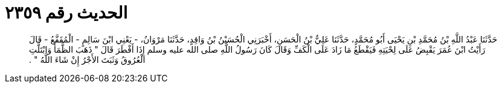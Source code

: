 
= الحديث رقم ٢٣٥٩

[quote.hadith]
حَدَّثَنَا عَبْدُ اللَّهِ بْنُ مُحَمَّدِ بْنِ يَحْيَى أَبُو مُحَمَّدٍ، حَدَّثَنَا عَلِيُّ بْنُ الْحَسَنِ، أَخْبَرَنِي الْحُسَيْنُ بْنُ وَاقِدٍ، حَدَّثَنَا مَرْوَانُ، - يَعْنِي ابْنَ سَالِمٍ - الْمُقَفَّعُ - قَالَ رَأَيْتُ ابْنَ عُمَرَ يَقْبِضُ عَلَى لِحْيَتِهِ فَيَقْطَعُ مَا زَادَ عَلَى الْكَفِّ وَقَالَ كَانَ رَسُولُ اللَّهِ صلى الله عليه وسلم إِذَا أَفْطَرَ قَالَ ‏"‏ ذَهَبَ الظَّمَأُ وَابْتَلَّتِ الْعُرُوقُ وَثَبَتَ الأَجْرُ إِنْ شَاءَ اللَّهُ ‏"‏ ‏.‏